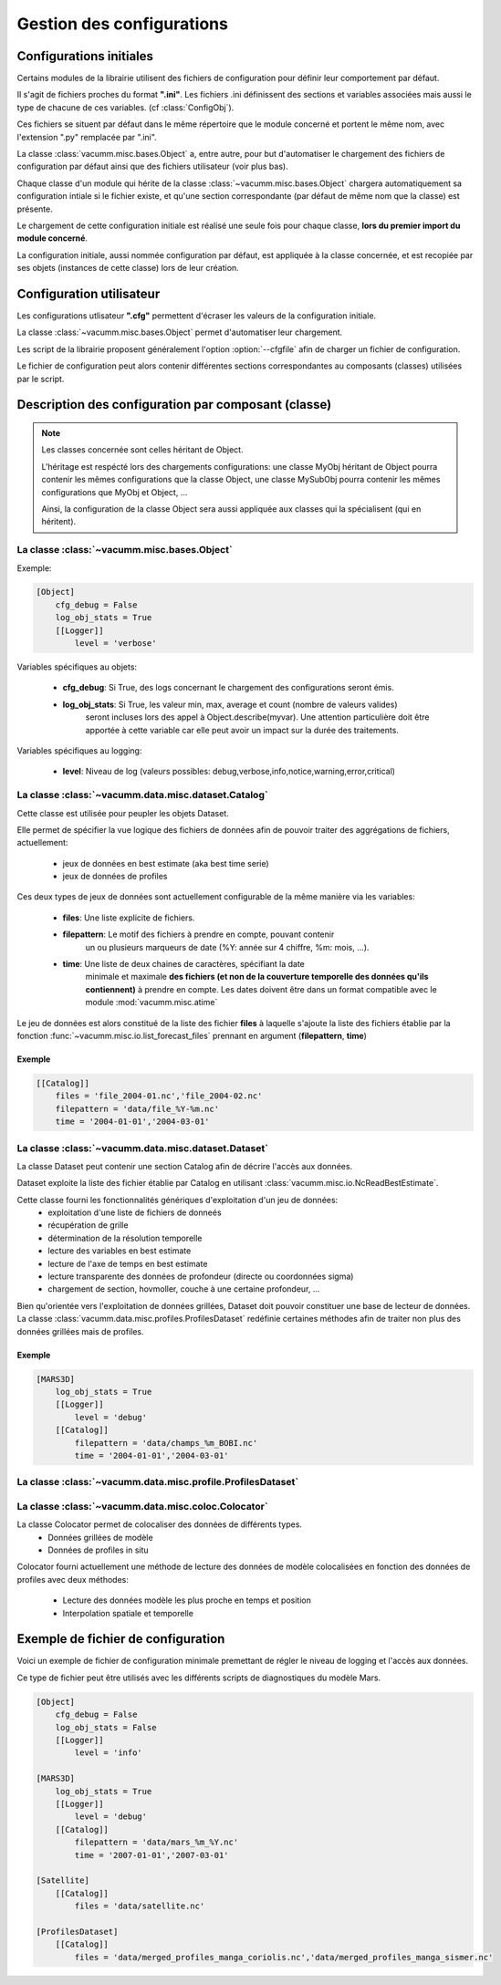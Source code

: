 .. _user.desc.config:

Gestion des configurations
**************************

Configurations initiales
========================

Certains modules de la librairie utilisent des fichiers de configuration
pour définir leur comportement par défaut.

Il s'agit de fichiers proches du format **".ini"**.
Les fichiers .ini définissent des sections et variables associées mais
aussi le type de chacune de ces variables.
(cf :class:`ConfigObj`).

Ces fichiers se situent par défaut dans le même répertoire que le module
concerné et portent le même nom, avec l'extension ".py" remplacée par ".ini".

La classe :class:`vacumm.misc.bases.Object` a, entre autre, pour but d'automatiser
le chargement des fichiers de configuration par défaut ainsi que des fichiers
utilisateur (voir plus bas).

Chaque classe d'un module qui hérite de la classe :class:`~vacumm.misc.bases.Object` chargera automatiquement
sa configuration intiale si le fichier existe, et qu'une section correspondante
(par défaut de même nom que la classe) est présente.

Le chargement de cette configuration initiale est réalisé une seule fois pour
chaque classe, **lors du premier import du module concerné**.

La configuration initiale, aussi nommée configuration par défaut, est appliquée
à la classe concernée, et est recopiée par ses objets (instances de cette classe)
lors de leur création.


Configuration utilisateur
=========================

Les configurations utlisateur **".cfg"** permettent d'écraser les valeurs
de la configuration initiale.

La classe :class:`~vacumm.misc.bases.Object` permet d'automatiser leur chargement.

Les script de la librairie proposent généralement l'option :option:`--cfgfile`
afin de charger un fichier de configuration.

Le fichier de configuration peut alors contenir différentes sections
correspondantes au composants (classes) utilisées par le script.


Description des configuration par composant (classe)
====================================================

.. note::

    Les classes concernée sont celles héritant de Object.

    L'héritage est respécté lors des chargements configurations:
    une classe MyObj héritant de Object pourra contenir les mêmes
    configurations que la classe Object, une classe MySubObj pourra
    contenir les mêmes configurations que MyObj et Object, ...

    Ainsi, la configuration de la classe Object sera aussi appliquée
    aux classes qui la spécialisent (qui en héritent).


La classe :class:`~vacumm.misc.bases.Object`
~~~~~~~~~~~~~~~~~~~~~~~~~~~~~~~~~~~~~~~~~~~~

Exemple:

.. code-block:: none
    
    [Object]
        cfg_debug = False
        log_obj_stats = True
        [[Logger]]
            level = 'verbose'

Variables spécifiques au objets:

  - **cfg_debug**: Si True, des logs concernant le chargement des configurations seront émis.
  - **log_obj_stats**: Si True, les valeur min, max, average et count (nombre de valeurs valides)
                        seront incluses lors des appel à Object.describe(myvar). Une attention
                        particulière doit être apportée à cette variable car elle peut avoir un
                        impact sur la durée des traitements.

Variables spécifiques au logging:

    - **level**: Niveau de log (valeurs possibles: debug,verbose,info,notice,warning,error,critical)


La classe :class:`~vacumm.data.misc.dataset.Catalog`
~~~~~~~~~~~~~~~~~~~~~~~~~~~~~~~~~~~~~~~~~~~~~~~~~~~~

Cette classe est utilisée pour peupler les objets Dataset.

Elle permet de spécifier la vue logique des fichiers de données afin de pouvoir traiter
des aggrégations de fichiers, actuellement:
    
    - jeux de données en best estimate (aka best time serie)
    - jeux de données de profiles

Ces deux types de jeux de données sont actuellement configurable de la même manière
via les variables:
    
    - **files**: Une liste explicite de fichiers.
    
    - **filepattern**: Le motif des fichiers à prendre en compte, pouvant contenir
                       un ou plusieurs marqueurs de date (%Y: année sur 4 chiffre, %m: mois, ...).
    - **time**: Une liste de deux chaines de caractères, spécifiant la date
                minimale et maximale **des fichiers (et non de la couverture temporelle des données
                qu'ils contiennent)** à prendre en compte.
                Les dates doivent être dans un format compatible avec le module
                :mod:`vacumm.misc.atime`

Le jeu de données est alors constitué de la liste des fichier **files** à laquelle s'ajoute
la liste des fichiers établie par la fonction :func:`~vacumm.misc.io.list_forecast_files`
prennant en argument (**filepattern**, **time**)

.. todo:: documentation du format des dates de la librairie vacumm

Exemple
-------

.. code-block:: none

    [[Catalog]]
        files = 'file_2004-01.nc','file_2004-02.nc'
        filepattern = 'data/file_%Y-%m.nc'
        time = '2004-01-01','2004-03-01'

La classe :class:`~vacumm.data.misc.dataset.Dataset`
~~~~~~~~~~~~~~~~~~~~~~~~~~~~~~~~~~~~~~~~~~~~~~~~~~~~

La classe Dataset peut contenir une section Catalog afin de décrire
l'accès aux données.

Dataset exploite la liste des fichier établie par Catalog en utilisant :class:`vacumm.misc.io.NcReadBestEstimate`.

Cette classe fourni les fonctionnalités génériques d'exploitation d'un jeu de données:
    - exploitation d'une liste de fichiers de donneés
    - récupération de grille
    - détermination de la résolution temporelle
    - lecture des variables en best estimate
    - lecture de l'axe de temps en best estimate
    - lecture transparente des données de profondeur (directe ou coordonnées sigma)
    - chargement de section, hovmoller, couche à une certaine profondeur, ...
    

Bien qu'orientée vers l'exploitation de données grillées, Dataset doit pouvoir constituer une base de lecteur
de données. La classe :class:`vacumm.data.misc.profiles.ProfilesDataset` redéfinie certaines méthodes afin
de traiter non plus des données grillées mais de profiles.


Exemple
-------

.. code-block:: none
    
    [MARS3D]
        log_obj_stats = True
        [[Logger]]
            level = 'debug'
        [[Catalog]]
            filepattern = 'data/champs_%m_BOBI.nc'
            time = '2004-01-01','2004-03-01'
    

La classe :class:`~vacumm.data.misc.profile.ProfilesDataset`
~~~~~~~~~~~~~~~~~~~~~~~~~~~~~~~~~~~~~~~~~~~~~~~~~~~~~~~~~~~~~


La classe :class:`~vacumm.data.misc.coloc.Colocator`
~~~~~~~~~~~~~~~~~~~~~~~~~~~~~~~~~~~~~~~~~~~~~~~~~~~~

La classe Colocator permet de colocaliser des données de différents types.
    - Données grillées de modèle
    - Données de profiles in situ
    
Colocator fourni actuellement une méthode de lecture des données de modèle colocalisées
en fonction des données de profiles avec deux méthodes:
    - Lecture des données modèle les plus proche en temps et position
    - Interpolation spatiale et temporelle


Exemple de fichier de configuration
===================================

Voici un exemple de fichier de configuration minimale premettant de régler le niveau
de logging et l'accès aux données.

Ce type de fichier peut être utilisés avec les différents scripts de diagnostiques
du modèle Mars.

.. todo::
    - Etendre cette configuration avec des sections spécifiques à chacun des scripts
      pour affiner les paramétrage (paramètres actuellement obligatoire en arguments des scripts,
      critères pour le calcul de MLD, paramétrage des tracés, ...)


.. code-block:: none
    
    [Object]
        cfg_debug = False
        log_obj_stats = False
        [[Logger]]
            level = 'info'
    
    [MARS3D]
        log_obj_stats = True
        [[Logger]]
            level = 'debug'
        [[Catalog]]
            filepattern = 'data/mars_%m_%Y.nc'
            time = '2007-01-01','2007-03-01'
    
    [Satellite]
        [[Catalog]]
            files = 'data/satellite.nc'
    
    [ProfilesDataset]
        [[Catalog]]
            files = 'data/merged_profiles_manga_coriolis.nc','data/merged_profiles_manga_sismer.nc'
    

